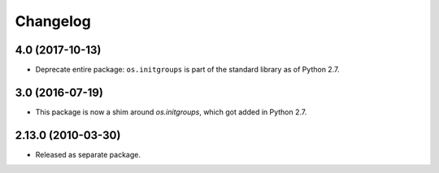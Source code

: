 Changelog
=========

4.0 (2017-10-13)
----------------

- Deprecate entire package: ``os.initgroups`` is part of the standard
  library as of Python 2.7.

3.0 (2016-07-19)
----------------

- This package is now a shim around `os.initgroups`, which got
  added in Python 2.7.

2.13.0 (2010-03-30)
-------------------

- Released as separate package.
